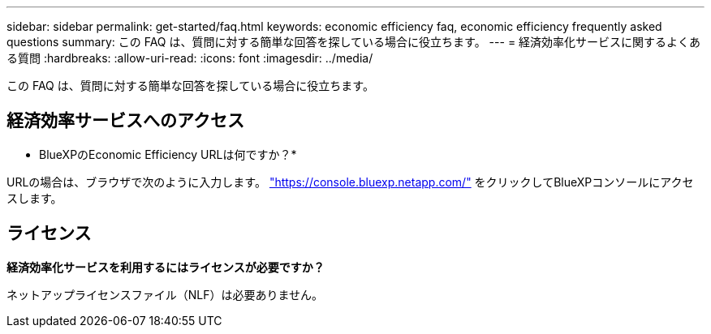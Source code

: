 ---
sidebar: sidebar 
permalink: get-started/faq.html 
keywords: economic efficiency faq, economic efficiency frequently asked questions 
summary: この FAQ は、質問に対する簡単な回答を探している場合に役立ちます。 
---
= 経済効率化サービスに関するよくある質問
:hardbreaks:
:allow-uri-read: 
:icons: font
:imagesdir: ../media/


[role="lead"]
この FAQ は、質問に対する簡単な回答を探している場合に役立ちます。



== 経済効率サービスへのアクセス

* BlueXPのEconomic Efficiency URLは何ですか？*

URLの場合は、ブラウザで次のように入力します。 https://console.bluexp.netapp.com/["https://console.bluexp.netapp.com/"^] をクリックしてBlueXPコンソールにアクセスします。



== ライセンス

*経済効率化サービスを利用するにはライセンスが必要ですか？*

ネットアップライセンスファイル（NLF）は必要ありません。
